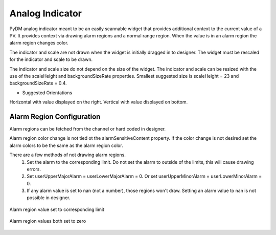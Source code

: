 #######################
Analog Indicator
#######################

PyDM analog indicator meant to be an easily scannable widget that provides additional context to the current value of a PV.
It provides context via drawing alarm regions and a normal range region.  When the value is in an alarm region the alarm
region changes color.

.. image:: /_static/widgets/analog_indicator/analog_indicator.png
    :scale: 100%
    :align: center

The indicator and scale are not drawn when the widget is initially dragged in to designer.  The widget must be rescaled for the
indicator and scale to be drawn.

The indicator and scale size do not depend on the size of the widget.  The indicator and scale can be resized with the use
of the scaleHeight and backgroundSizeRate properties.  Smallest suggested size is scaleHeight = 23 and
backgroundSizeRate = 0.4.

.. image:: /_static/widgets/analog_indicator/smallest_size_visual.png
    :scale: 100%
    :align: center
.. image:: /_static/widgets/analog_indicator/smallest_size_set.png
    :scale: 100%
    :align: center

* Suggested Orientations

Horizontal with value displayed on the right.
Vertical with value displayed on bottom.

Alarm Region Configuration
==========================
Alarm regions can be fetched from the channel or hard coded in designer.

Alarm region color change is not tied ot the alarmSensitiveContent property.  If the color change is not
desired set the alarm colors to be the same as the alarm region color.

There are a few methods of not drawing alarm regions.
  1. Set the alarm to the corresponding limit. Do not set the alarm to outside of the limits, this will cause drawing errors.
  2. Set userUpperMajorAlarm = userLowerMajorAlarm = 0.  Or set userUpperMinorAlarm = userLowerMinorAlarm = 0.
  3. If any alarm value is set to nan (not a number), those regions won't draw.  Setting an alarm value to nan is not possible in designer.

.. figure:: /_static/widgets/analog_indicator/no_upper_minor.png
    :scale: 100%
    :align: center

    Alarm region value set to corresponding limit

.. figure:: /_static/widgets/analog_indicator/no_minor.png
    :scale: 100%
    :align: center

    Alarm region values both set to zero